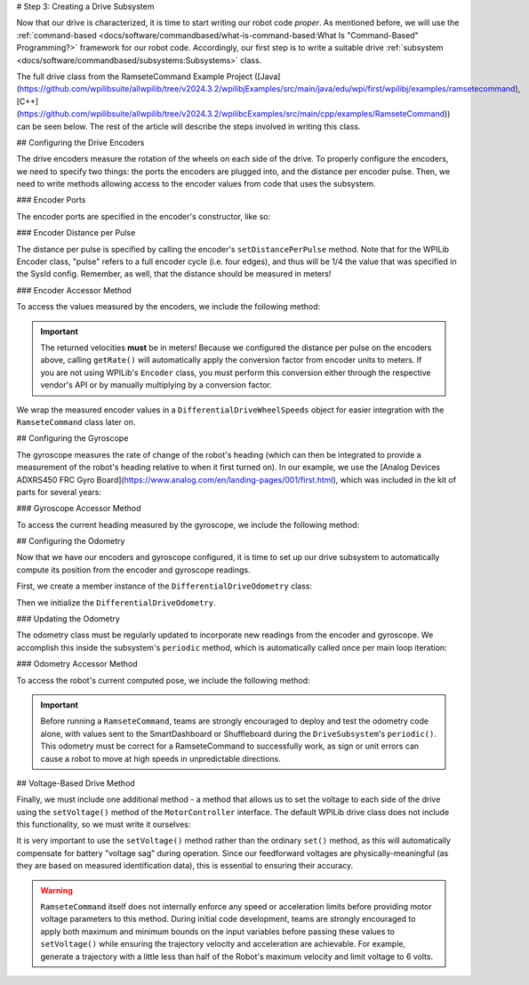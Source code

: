# Step 3: Creating a Drive Subsystem

Now that our drive is characterized, it is time to start writing our robot code *proper*.  As mentioned before, we will use the :ref:`command-based <docs/software/commandbased/what-is-command-based:What Is "Command-Based" Programming?>` framework for our robot code.  Accordingly, our first step is to write a suitable drive :ref:`subsystem <docs/software/commandbased/subsystems:Subsystems>` class.

The full drive class from the RamseteCommand Example Project ([Java](https://github.com/wpilibsuite/allwpilib/tree/v2024.3.2/wpilibjExamples/src/main/java/edu/wpi/first/wpilibj/examples/ramsetecommand), [C++](https://github.com/wpilibsuite/allwpilib/tree/v2024.3.2/wpilibcExamples/src/main/cpp/examples/RamseteCommand)) can be seen below.  The rest of the article will describe the steps involved in writing this class.

.. tab-set::

   .. tab-item:: Java
      :sync: Java

      .. remoteliteralinclude:: https://raw.githubusercontent.com/wpilibsuite/allwpilib/v2024.3.2/wpilibjExamples/src/main/java/edu/wpi/first/wpilibj/examples/ramsetecommand/subsystems/DriveSubsystem.java
         :language: java
         :lines: 5-
         :lineno-match:

   .. tab-item:: C++ (Header)
      :sync: C++ (Header)

      .. remoteliteralinclude:: https://raw.githubusercontent.com/wpilibsuite/allwpilib/v2024.3.2/wpilibcExamples/src/main/cpp/examples/RamseteCommand/include/subsystems/DriveSubsystem.h
         :language: c++
         :lines: 5-
         :lineno-match:

   .. tab-item:: C++ (Source)
      :sync: C++ (Source)

      .. remoteliteralinclude:: https://raw.githubusercontent.com/wpilibsuite/allwpilib/v2024.3.2/wpilibcExamples/src/main/cpp/examples/RamseteCommand/cpp/subsystems/DriveSubsystem.cpp
         :language: c++
         :lines: 5-
         :lineno-match:

## Configuring the Drive Encoders

The drive encoders measure the rotation of the wheels on each side of the drive.  To properly configure the encoders, we need to specify two things: the ports the encoders are plugged into, and the distance per encoder pulse.  Then, we need to write methods allowing access to the encoder values from code that uses the subsystem.

### Encoder Ports

The encoder ports are specified in the encoder's constructor, like so:

.. tab-set::

   .. tab-item:: Java
      :sync: Java

      .. remoteliteralinclude:: https://raw.githubusercontent.com/wpilibsuite/allwpilib/v2024.3.2/wpilibjExamples/src/main/java/edu/wpi/first/wpilibj/examples/ramsetecommand/subsystems/DriveSubsystem.java
         :language: java
         :lines: 31-43
         :lineno-match:

   .. tab-item:: C++ (Source)
      :sync: C++ (Source)

      .. remoteliteralinclude:: https://raw.githubusercontent.com/wpilibsuite/allwpilib/v2024.3.2/wpilibcExamples/src/main/cpp/examples/RamseteCommand/cpp/subsystems/DriveSubsystem.cpp
         :language: c++
         :lines: 17-18
         :lineno-match:

### Encoder Distance per Pulse

The distance per pulse is specified by calling the encoder's ``setDistancePerPulse`` method.  Note that for the WPILib Encoder class, "pulse" refers to a full encoder cycle (i.e. four edges), and thus will be 1/4 the value that was specified in the SysId config.  Remember, as well, that the distance should be measured in meters!

.. tab-set::

   .. tab-item:: Java
      :sync: Java

      .. remoteliteralinclude:: https://raw.githubusercontent.com/wpilibsuite/allwpilib/v2024.3.2/wpilibjExamples/src/main/java/edu/wpi/first/wpilibj/examples/ramsetecommand/subsystems/DriveSubsystem.java
         :language: java
         :lines: 65-66
         :lineno-match:

   .. tab-item:: C++ (Source)
      :sync: C++ (Source)

      .. remoteliteralinclude:: https://raw.githubusercontent.com/wpilibsuite/allwpilib/v2024.3.2/wpilibcExamples/src/main/cpp/examples/RamseteCommand/cpp/subsystems/DriveSubsystem.cpp
         :language: c++
         :lines: 32-33
         :lineno-match:

### Encoder Accessor Method

To access the values measured by the encoders, we include the following method:

.. important:: The returned velocities **must** be in meters! Because we configured the distance per pulse on the encoders above, calling ``getRate()`` will automatically apply the conversion factor from encoder units to meters. If you are not using WPILib's ``Encoder`` class, you must perform this conversion either through the respective vendor's API or by manually multiplying by a conversion factor.

.. tab-set::

   .. tab-item:: Java
      :sync: Java

      .. remoteliteralinclude:: https://raw.githubusercontent.com/wpilibsuite/allwpilib/v2024.3.2/wpilibjExamples/src/main/java/edu/wpi/first/wpilibj/examples/ramsetecommand/subsystems/DriveSubsystem.java
         :language: java
         :lines: 90-97
         :lineno-match:

   .. tab-item:: C++ (Source)
      :sync: C++ (Source)

      .. remoteliteralinclude:: https://raw.githubusercontent.com/wpilibsuite/allwpilib/v2024.3.2/wpilibcExamples/src/main/cpp/examples/RamseteCommand/cpp/subsystems/DriveSubsystem.cpp
         :language: c++
         :lines: 88-91
         :lineno-match:

We wrap the measured encoder values in a ``DifferentialDriveWheelSpeeds`` object for easier integration with the ``RamseteCommand`` class later on.

## Configuring the Gyroscope

The gyroscope measures the rate of change of the robot's heading (which can then be integrated to provide a measurement of the robot's heading relative to when it first turned on).  In our example, we use the [Analog Devices ADXRS450 FRC Gyro Board](https://www.analog.com/en/landing-pages/001/first.html), which was included in the kit of parts for several years:

.. tab-set::

   .. tab-item:: Java
      :sync: Java

      .. remoteliteralinclude:: https://raw.githubusercontent.com/wpilibsuite/allwpilib/v2024.3.2/wpilibjExamples/src/main/java/edu/wpi/first/wpilibj/examples/ramsetecommand/subsystems/DriveSubsystem.java
         :language: java
         :lines: 45-46
         :lineno-match:

   .. tab-item:: C++ (Header)
      :sync: C++ (Header)

      .. remoteliteralinclude:: https://raw.githubusercontent.com/wpilibsuite/allwpilib/v2024.3.2/wpilibcExamples/src/main/cpp/examples/RamseteCommand/include/subsystems/DriveSubsystem.h
         :language: c++
         :lines: 134-135
         :lineno-match:

### Gyroscope Accessor Method

To access the current heading measured by the gyroscope, we include the following method:

.. tab-set::

   .. tab-item:: Java
      :sync: Java

      .. remoteliteralinclude:: https://raw.githubusercontent.com/wpilibsuite/allwpilib/v2024.3.2/wpilibjExamples/src/main/java/edu/wpi/first/wpilibj/examples/ramsetecommand/subsystems/DriveSubsystem.java
         :language: java
         :lines: 178-185
         :lineno-match:

   .. tab-item:: C++ (Source)
      :sync: C++ (Source)

      .. remoteliteralinclude:: https://raw.githubusercontent.com/wpilibsuite/allwpilib/v2024.3.2/wpilibcExamples/src/main/cpp/examples/RamseteCommand/cpp/subsystems/DriveSubsystem.cpp
         :language: c++
         :lines: 76-78
         :lineno-match:

## Configuring the Odometry

Now that we have our encoders and gyroscope configured, it is time to set up our drive subsystem to automatically compute its position from the encoder and gyroscope readings.

First, we create a member instance of the ``DifferentialDriveOdometry`` class:

.. tab-set::

   .. tab-item:: Java
      :sync: Java

      .. remoteliteralinclude:: https://raw.githubusercontent.com/wpilibsuite/allwpilib/v2024.3.2/wpilibjExamples/src/main/java/edu/wpi/first/wpilibj/examples/ramsetecommand/subsystems/DriveSubsystem.java
         :language: java
         :lines: 48-49
         :lineno-match:

   .. tab-item:: C++ (Header)
      :sync: C++ (Header)

      .. remoteliteralinclude:: https://raw.githubusercontent.com/wpilibsuite/allwpilib/v2024.3.2/wpilibcExamples/src/main/cpp/examples/RamseteCommand/include/subsystems/DriveSubsystem.h
         :language: c++
         :lines: 137-138
         :lineno-match:

Then we initialize the ``DifferentialDriveOdometry``.

.. tab-set::

   .. tab-item:: Java
      :sync: Java

      .. remoteliteralinclude:: https://raw.githubusercontent.com/wpilibsuite/allwpilib/v2024.3.2/wpilibjExamples/src/main/java/edu/wpi/first/wpilibj/examples/ramsetecommand/subsystems/DriveSubsystem.java
         :language: java
         :lines: 69-71
         :lineno-match:

   .. tab-item:: C++ (Source)
      :sync: C++ (Source)

      .. remoteliteralinclude:: https://raw.githubusercontent.com/wpilibsuite/allwpilib/v2024.3.2/wpilibcExamples/src/main/cpp/examples/RamseteCommand/cpp/subsystems/DriveSubsystem.cpp
         :language: c++
         :lines: 19
         :lineno-match:

### Updating the Odometry

The odometry class must be regularly updated to incorporate new readings from the encoder and gyroscope.  We accomplish this inside the subsystem's ``periodic`` method, which is automatically called once per main loop iteration:

.. tab-set::

   .. tab-item:: Java
      :sync: Java

      .. remoteliteralinclude:: https://raw.githubusercontent.com/wpilibsuite/allwpilib/v2024.3.2/wpilibjExamples/src/main/java/edu/wpi/first/wpilibj/examples/ramsetecommand/subsystems/DriveSubsystem.java
         :language: java
         :lines: 74-79
         :lineno-match:

   .. tab-item:: C++ (Source)
      :sync: C++ (Source)

      .. remoteliteralinclude:: https://raw.githubusercontent.com/wpilibsuite/allwpilib/v2024.3.2/wpilibcExamples/src/main/cpp/examples/RamseteCommand/cpp/subsystems/DriveSubsystem.cpp
         :language: c++
         :lines: 38-43
         :lineno-match:

### Odometry Accessor Method

To access the robot's current computed pose, we include the following method:

.. tab-set::

   .. tab-item:: Java
      :sync: Java

      .. remoteliteralinclude:: https://raw.githubusercontent.com/wpilibsuite/allwpilib/v2024.3.2/wpilibjExamples/src/main/java/edu/wpi/first/wpilibj/examples/ramsetecommand/subsystems/DriveSubsystem.java
         :language: java
         :lines: 81-88
         :lineno-match:

   .. tab-item:: C++ (Source)
      :sync: C++ (Source)

      .. remoteliteralinclude:: https://raw.githubusercontent.com/wpilibsuite/allwpilib/v2024.3.2/wpilibcExamples/src/main/cpp/examples/RamseteCommand/cpp/subsystems/DriveSubsystem.cpp
         :language: c++
         :lines: 84-86
         :lineno-match:

.. important:: Before running a ``RamseteCommand``, teams are strongly encouraged to deploy and test the odometry code alone, with values sent to the SmartDashboard or Shuffleboard during the ``DriveSubsystem``'s ``periodic()``.  This odometry must be correct for a RamseteCommand to successfully work, as sign or unit errors can cause a robot to move at high speeds in unpredictable directions.

## Voltage-Based Drive Method

Finally, we must include one additional method - a method that allows us to set the voltage to each side of the drive using the ``setVoltage()`` method of the ``MotorController`` interface.  The default WPILib drive class does not include this functionality, so we must write it ourselves:

.. tab-set::

   .. tab-item:: Java
      :sync: Java

      .. remoteliteralinclude:: https://raw.githubusercontent.com/wpilibsuite/allwpilib/v2024.3.2/wpilibjExamples/src/main/java/edu/wpi/first/wpilibj/examples/ramsetecommand/subsystems/DriveSubsystem.java
         :language: java
         :lines: 119-129
         :lineno-match:

   .. tab-item:: C++ (Source)
      :sync: C++ (Source)

      .. remoteliteralinclude:: https://raw.githubusercontent.com/wpilibsuite/allwpilib/v2024.3.2/wpilibcExamples/src/main/cpp/examples/RamseteCommand/cpp/subsystems/DriveSubsystem.cpp
         :language: c++
         :lines: 49-53
         :lineno-match:

It is very important to use the ``setVoltage()`` method rather than the ordinary ``set()`` method, as this will automatically compensate for battery "voltage sag" during operation.  Since our feedforward voltages are physically-meaningful (as they are based on measured identification data), this is essential to ensuring their accuracy.

.. warning:: ``RamseteCommand`` itself does not internally enforce any speed or acceleration limits before providing motor voltage parameters to this method.  During initial code development, teams are strongly encouraged to apply both maximum and minimum bounds on the input variables before passing these values to ``setVoltage()`` while ensuring the trajectory velocity and acceleration are achievable. For example, generate a trajectory with a little less than half of the Robot's maximum velocity and limit voltage to 6 volts.
